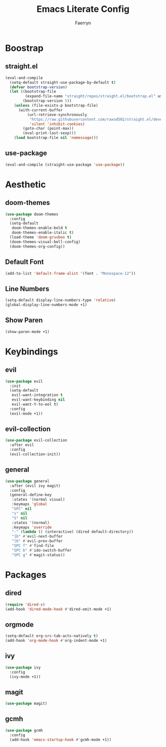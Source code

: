 #+title: Emacs Literate Config
#+author: Faerryn
#+email: alexandre.liao@gmail.com
#+startup: content

* Boostrap
** straight.el
#+begin_src emacs-lisp
  (eval-and-compile
    (setq-default straight-use-package-by-default t)
    (defvar bootstrap-version)
    (let ((bootstrap-file
           (expand-file-name "straight/repos/straight.el/bootstrap.el" user-emacs-directory))
          (bootstrap-version 5))
      (unless (file-exists-p bootstrap-file)
        (with-current-buffer
            (url-retrieve-synchronously
             "https://raw.githubusercontent.com/raxod502/straight.el/develop/install.el"
             'silent 'inhibit-cookies)
          (goto-char (point-max))
          (eval-print-last-sexp)))
      (load bootstrap-file nil 'nomessage)))
#+end_src
** use-package
#+begin_src emacs-lisp
  (eval-and-compile (straight-use-package 'use-package))
#+end_src
* Aesthetic
** doom-themes
#+begin_src emacs-lisp
  (use-package doom-themes
    :config
    (setq-default
     doom-themes-enable-bold t
     doom-themes-enable-italic t)
    (load-theme 'doom-gruvbox t)
    (doom-themes-visual-bell-config)
    (doom-themes-org-config))
#+end_src
** Default Font
#+begin_src emacs-lisp
  (add-to-list 'default-frame-alist '(font . "Monospace-12"))
#+end_src
** Line Numbers
#+begin_src emacs-lisp
  (setq-default display-line-numbers-type 'relative)
  (global-display-line-numbers-mode +1)
#+end_src
** Show Paren
#+begin_src emacs-lisp
  (show-paren-mode +1)
#+end_src
* Keybindings
** evil
#+begin_src emacs-lisp
  (use-package evil
    :init
    (setq-default
     evil-want-integration t
     evil-want-keybinding nil
     evil-want-Y-to-eol t)
    :config
    (evil-mode +1))
#+end_src
** evil-collection
#+begin_src emacs-lisp
  (use-package evil-collection
    :after evil
    :config
    (evil-collection-init))
#+end_src
** general
#+begin_src emacs-lisp
  (use-package general
    :after (evil ivy magit)
    :config
    (general-define-key
     :states '(normal visual)
     :keymaps 'global
     "SPC" nil
     "s" nil
     "S" nil
     :states '(normal)
     :keymaps 'override
     "-" (lambda () (interactive) (dired default-directory))
     "]b" #'evil-next-buffer
     "[b" #'evil-prev-buffer
     "SPC f" #'find-file
     "SPC b" #'ido-switch-buffer
     "SPC g" #'magit-status))
#+end_src
* Packages
** dired
#+begin_src emacs-lisp
  (require 'dired-x)
  (add-hook 'dired-mode-hook #'dired-omit-mode +1)
#+end_src
** orgmode
#+begin_src emacs-lisp
  (setq-default org-src-tab-acts-natively t)
  (add-hook 'org-mode-hook #'org-indent-mode +1)
#+end_src
** ivy
#+begin_src emacs-lisp
  (use-package ivy
    :config
    (ivy-mode +1))
#+end_src
** magit
#+begin_src emacs-lisp
  (use-package magit)
#+end_src
** gcmh
#+begin_src emacs-lisp
  (use-package gcmh
    :config
    (add-hook 'emacs-startup-hook #'gcmh-mode +1))
#+end_src

